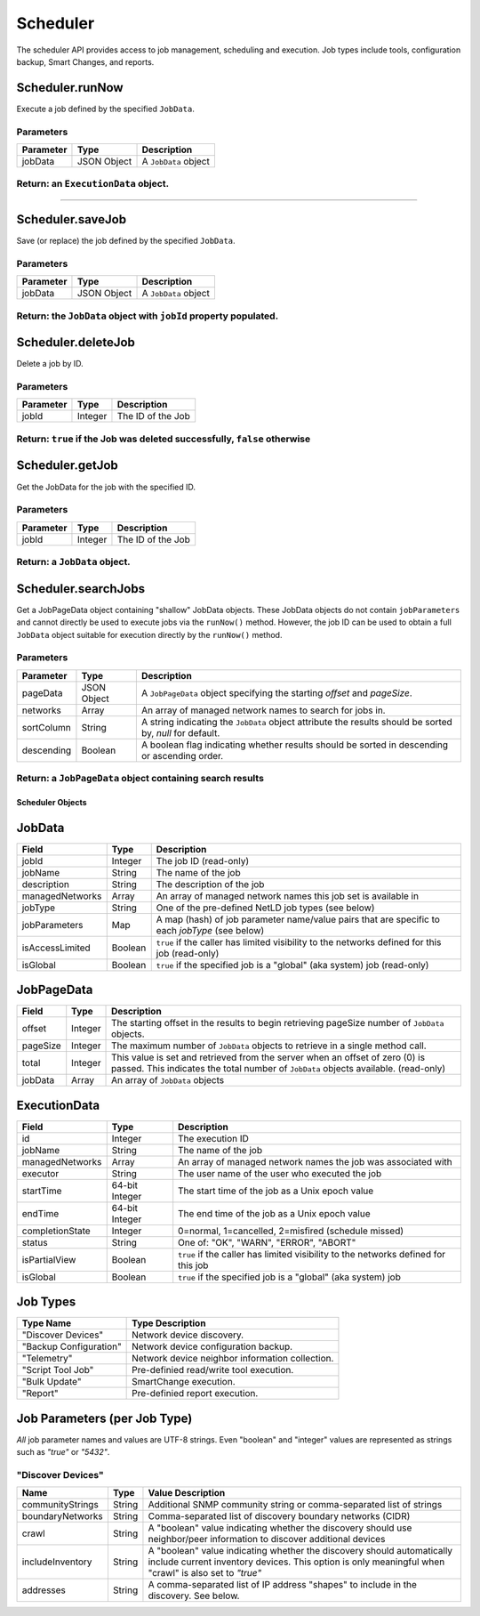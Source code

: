 Scheduler
---------

The scheduler API provides access to job management, scheduling and execution. Job types include tools, configuration backup, Smart Changes, and reports.

.. _schedulerrunnow:

Scheduler.runNow
^^^^^^^^^^^^^^^^

Execute a job defined by the specified ``JobData``.

Parameters
''''''''''

========= =========== ====================
Parameter Type        Description
========= =========== ====================
jobData   JSON Object A ``JobData`` object
========= =========== ====================

.. _return-an-executiondata-object:

Return: an ``ExecutionData`` object.
''''''''''''''''''''''''''''''''''''

..

--------------

.. _schedulersavejob:

Scheduler.saveJob
^^^^^^^^^^^^^^^^^

Save (or replace) the job defined by the specified ``JobData``.

.. _parameters-1:

Parameters
''''''''''

========= =========== ====================
Parameter Type        Description
========= =========== ====================
jobData   JSON Object A ``JobData`` object
========= =========== ====================

.. _return-the-jobdata-object-with-jobid-property-populated:

Return: the ``JobData`` object with ``jobId`` property populated.
'''''''''''''''''''''''''''''''''''''''''''''''''''''''''''''''''

.. _schedulerdeletejob:

Scheduler.deleteJob
^^^^^^^^^^^^^^^^^^^

Delete a job by ID.

.. _parameters-2:

Parameters
''''''''''

========= ======= =================
Parameter Type    Description
========= ======= =================
jobId     Integer The ID of the Job
========= ======= =================

Return: ``true`` if the Job was deleted successfully, ``false`` otherwise
'''''''''''''''''''''''''''''''''''''''''''''''''''''''''''''''''''''''''

.. _schedulergetjob:

Scheduler.getJob
^^^^^^^^^^^^^^^^

Get the JobData for the job with the specified ID.

.. _parameters-3:

Parameters
''''''''''

========= ======= =================
Parameter Type    Description
========= ======= =================
jobId     Integer The ID of the Job
========= ======= =================

.. _return-a-jobdata-object:

Return: a ``JobData`` object.
'''''''''''''''''''''''''''''

.. _schedulersearchjobs:

Scheduler.searchJobs
^^^^^^^^^^^^^^^^^^^^

Get a JobPageData object containing "shallow" JobData objects. These JobData objects do not contain ``jobParameters`` and cannot directly be used to execute jobs via the ``runNow()`` method. However, the job ID can be used to obtain a full ``JobData`` object suitable for execution directly by the ``runNow()`` method.

.. _parameters-4:

Parameters
''''''''''

========== =========== =========================================================================================================
Parameter  Type        Description
========== =========== =========================================================================================================
pageData   JSON Object A ``JobPageData`` object specifying the starting *offset* and *pageSize*.
networks   Array       An array of managed network names to search for jobs in.
sortColumn String      A string indicating the ``JobData`` object attribute the results should be sorted by, *null* for default.
descending Boolean     A boolean flag indicating whether results should be sorted in descending or ascending order.
========== =========== =========================================================================================================

Return: a ``JobPageData`` object containing search results
''''''''''''''''''''''''''''''''''''''''''''''''''''''''''

.. raw:: html

   <p class="vspacer"></p>

Scheduler Objects
~~~~~~~~~~~~~~~~~

JobData
^^^^^^^

=============== ======= ==============================================================================================
Field           Type    Description
=============== ======= ==============================================================================================
jobId           Integer The job ID (read-only)
jobName         String  The name of the job
description     String  The description of the job
managedNetworks Array   An array of managed network names this job set is available in
jobType         String  One of the pre-defined NetLD job types (see below)
jobParameters   Map     A map (hash) of job parameter name/value pairs that are specific to each *jobType* (see below)
isAccessLimited Boolean ``true`` if the caller has limited visibility to the networks defined for this job (read-only)
isGlobal        Boolean ``true`` if the specified job is a "global" (aka system) job (read-only)
=============== ======= ==============================================================================================

JobPageData
^^^^^^^^^^^

======== ======= ===================================================================================================================================================================
Field    Type    Description
======== ======= ===================================================================================================================================================================
offset   Integer The starting offset in the results to begin retrieving pageSize number of ``JobData`` objects.
pageSize Integer The maximum number of ``JobData`` objects to retrieve in a single method call.
total    Integer This value is set and retrieved from the server when an offset of zero (0) is passed. This indicates the total number of ``JobData`` objects available. (read-only)
jobData  Array   An array of ``JobData`` objects
======== ======= ===================================================================================================================================================================

ExecutionData
^^^^^^^^^^^^^

=============== ============== ==================================================================================
Field           Type           Description
=============== ============== ==================================================================================
id              Integer        The execution ID
jobName         String         The name of the job
managedNetworks Array          An array of managed network names the job was associated with
executor        String         The user name of the user who executed the job
startTime       64-bit Integer The start time of the job as a Unix epoch value
endTime         64-bit Integer The end time of the job as a Unix epoch value
completionState Integer        0=normal, 1=cancelled, 2=misfired (schedule missed)
status          String         One of: "OK", "WARN", "ERROR", "ABORT"
isPartialView   Boolean        ``true`` if the caller has limited visibility to the networks defined for this job
isGlobal        Boolean        ``true`` if the specified job is a "global" (aka system) job
=============== ============== ==================================================================================

Job Types
^^^^^^^^^

====================== ===============================================
Type Name              Type Description
====================== ===============================================
"Discover Devices"     Network device discovery.
"Backup Configuration" Network device configuration backup.
"Telemetry"            Network device neighbor information collection.
"Script Tool Job"      Pre-definied read/write tool execution.
"Bulk Update"          SmartChange execution.
"Report"               Pre-definied report execution.
====================== ===============================================

Job Parameters (per Job Type)
^^^^^^^^^^^^^^^^^^^^^^^^^^^^^

*All* job parameter names and values are UTF-8 strings. Even "boolean" and "integer" values are represented as strings such as *"true"* or *"5432"*.

"Discover Devices"
''''''''''''''''''

================ ====== ==============================================================================================================================================================================
Name             Type   Value Description
================ ====== ==============================================================================================================================================================================
communityStrings String Additional SNMP community string or comma-separated list of strings
boundaryNetworks String Comma-separated list of discovery boundary networks (CIDR)
crawl            String A "boolean" value indicating whether the discovery should use neighbor/peer information to discover additional devices
includeInventory String A "boolean" value indicating whether the discovery should automatically include current inventory devices. This option is only meaningful when "crawl" is also set to *"true"*
addresses        String A comma-separated list of IP address "shapes" to include in the discovery. See below.
================ ====== ==============================================================================================================================================================================
